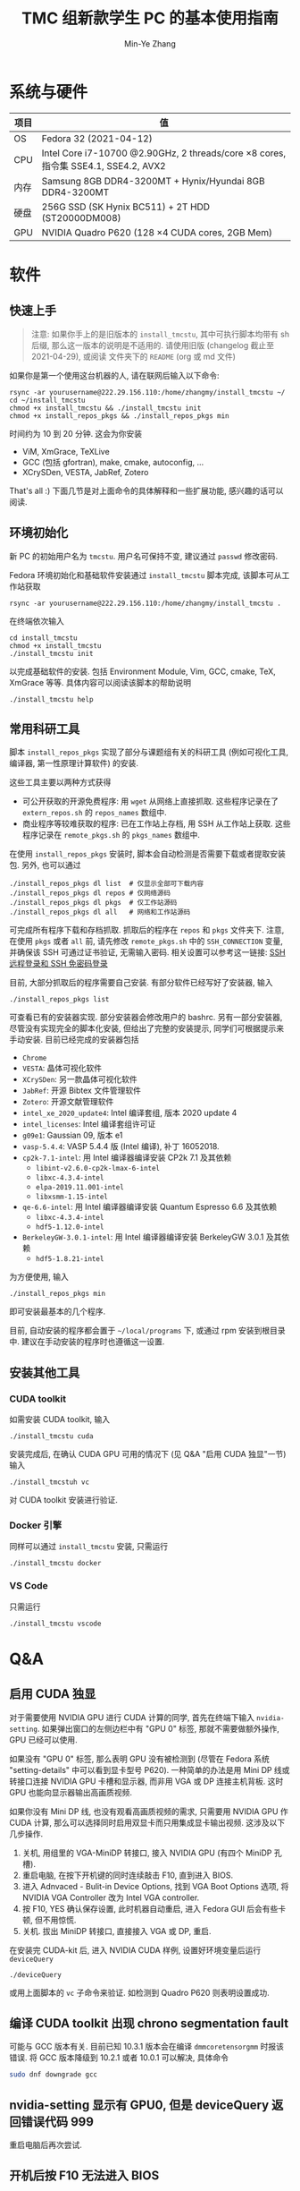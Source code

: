 #+TITLE: TMC 组新款学生 PC 的基本使用指南
#+EMAIL: stevezhang@pku.edu.cn
#+AUTHOR: Min-Ye Zhang
#+STARTUP: content
#+ROAM_TAGS: Tips
#+CREATED: [2021-04-12 Mon 17:02]
#+LATEX_CLASS: article
#+LATEX_COMPILER: xelatex
#+OPTIONS: email:t f:t

#+LATEX: \clearpage

* 系统与硬件
#+NAME: TMCSTU 主机系统与主要硬件规格
#+ATTR_LATEX: :booktabs t
| 项目 | 值                                                                                        |
|------+-------------------------------------------------------------------------------------------|
| OS   | Fedora 32 (2021-04-12)                                                                    |
| CPU  | Intel Core i7-10700 @2.90GHz, 2 threads/core \times 8 cores, 指令集 SSE4.1, SSE4.2, AVX2  |
| 内存 | Samsung 8GB DDR4-3200MT +  Hynix/Hyundai 8GB DDR4-3200MT                                  |
| 硬盘 | 256G SSD (SK Hynix BC511) + 2T HDD (ST20000DM008)                                         |
| GPU  | NVIDIA Quadro P620 (128 \times 4 CUDA cores, 2GB Mem)                                     |

* 软件
** 快速上手

#+begin_quote
注意: 如果你手上的是旧版本的 =install_tmcstu=, 其中可执行脚本均带有 sh 后缀,
那么这一版本的说明是不适用的. 请使用旧版 (changelog 截止至 2021-04-29), 或阅读
文件夹下的 =README= (org 或 md 文件)
#+end_quote

如果你是第一个使用这台机器的人, 请在联网后输入以下命令:

#+begin_src shell
rsync -ar yourusername@222.29.156.110:/home/zhangmy/install_tmcstu ~/
cd ~/install_tmcstu
chmod +x install_tmcstu && ./install_tmcstu init
chmod +x install_repos_pkgs && ./install_repos_pkgs min
#+end_src

时间约为 10 到 20 分钟. 这会为你安装

- ViM, XmGrace, TeXLive
- GCC (包括 gfortran), make, cmake, autoconfig, ...
- XCrySDen, VESTA, JabRef, Zotero

That's all :) 下面几节是对上面命令的具体解释和一些扩展功能, 感兴趣的话可以阅读.

** 环境初始化
新 PC 的初始用户名为 =tmcstu=. 用户名可保持不变, 建议通过 =passwd= 修改密码.

Fedora 环境初始化和基础软件安装通过 =install_tmcstu= 脚本完成,
该脚本可从工作站获取
#+begin_src shell
rsync -ar yourusername@222.29.156.110:/home/zhangmy/install_tmcstu .
#+end_src

在终端依次输入
#+begin_src shell
cd install_tmcstu
chmod +x install_tmcstu
./install_tmcstu init
#+end_src
以完成基础软件的安装.
包括 Environment Module, Vim, GCC, cmake, TeX, XmGrace 等等.
具体内容可以阅读该脚本的帮助说明
#+begin_src shell
./install_tmcstu help
#+end_src


** 常用科研工具
脚本 =install_repos_pkgs= 实现了部分与课题组有关的科研工具 (例如可视化工具, 编译器, 第一性原理计算软件)
的安装.


这些工具主要以两种方式获得

- 可公开获取的开源免费程序: 用 =wget= 从网络上直接抓取.
  这些程序记录在了 =extern_repos.sh= 的 =repos_names= 数组中.
- 商业程序等较难获取的程序: 已在工作站上存档, 用 SSH 从工作站上获取.
  这些程序记录在 =remote_pkgs.sh= 的 =pkgs_names= 数组中.

在使用 =install_repos_pkgs= 安装时, 脚本会自动检测是否需要下载或者提取安装包.
另外, 也可以通过
#+begin_src shell
./install_repos_pkgs dl list  # 仅显示全部可下载内容
./install_repos_pkgs dl repos # 仅网络源码
./install_repos_pkgs dl pkgs  # 仅工作站源码
./install_repos_pkgs dl all   # 网络和工作站源码
#+end_src
可完成所有程序下载和存档抓取. 抓取后的程序在 =repos= 和 =pkgs= 文件夹下.
注意, 在使用 =pkgs= 或者 =all= 前, 请先修改 =remote_pkgs.sh= 中的 =SSH_CONNECTION= 变量, 并确保该 SSH 可通过证书验证, 无需输入密码.
相关设置可以参考这一链接: [[https://blog.csdn.net/m0_37822234/article/details/82494556][SSH 远程登录和 SSH 免密码登录]]

目前, 大部分抓取后的程序需要自己安装. 有部分软件已经写好了安装器, 输入
#+begin_src shell
./install_repos_pkgs list
#+end_src
可查看已有的安装器实现. 部分安装器会修改用户的 bashrc.
另有一部分安装器, 尽管没有实现完全的脚本化安装, 但给出了完整的安装提示, 同学们可根据提示来手动安装.
目前已经完成的安装器包括

- =Chrome=
- =VESTA=: 晶体可视化软件
- =XCrySDen=: 另一款晶体可视化软件
- =JabRef=: 开源 Bibtex 文件管理软件
- =Zotero=: 开源文献管理软件
- =intel_xe_2020_update4=: Intel 编译套组, 版本 2020 update 4
- =intel_licenses=: Intel 编译套组许可证
- =g09e1=: Gaussian 09, 版本 e1
- =vasp-5.4.4=: VASP 5.4.4 版 (Intel 编译), 补丁 16052018.
- =cp2k-7.1-intel=: 用 Intel 编译器编译安装 CP2k 7.1 及其依赖
  - =libint-v2.6.0-cp2k-lmax-6-intel=
  - =libxc-4.3.4-intel=
  - =elpa-2019.11.001-intel=
  - =libxsmm-1.15-intel=
- =qe-6.6-intel=: 用 Intel 编译器编译安装 Quantum Espresso 6.6 及其依赖
  - =libxc-4.3.4-intel=
  - =hdf5-1.12.0-intel=
- =BerkeleyGW-3.0.1-intel=: 用 Intel 编译器编译安装 BerkeleyGW 3.0.1 及其依赖
  - =hdf5-1.8.21-intel=

为方便使用, 输入
#+begin_src shell
./install_repos_pkgs min
#+end_src
即可安装最基本的几个程序.

目前, 自动安装的程序都会置于 =~/local/programs= 下, 或通过 rpm 安装到根目录中.
建议在手动安装的程序时也遵循这一设置.
** 安装其他工具
*** CUDA toolkit
如需安装 CUDA toolkit, 输入
#+begin_src shell
./install_tmcstu cuda
#+end_src
安装完成后, 在确认 CUDA GPU 可用的情况下 (见 Q&A "启用 CUDA 独显"一节) 输入
#+begin_src shell
./install_tmcstuh vc
#+end_src
对 CUDA toolkit 安装进行验证.

*** Docker 引擎
同样可以通过 =install_tmcstu= 安装, 只需运行
#+begin_src shell
./install_tmcstu docker
#+end_src

*** VS Code
只需运行
#+begin_src shell
./install_tmcstu vscode
#+end_src

* Q&A
** 启用 CUDA 独显
对于需要使用 NVIDIA GPU 进行 CUDA 计算的同学, 首先在终端下输入 =nvidia-setting=.
如果弹出窗口的左侧边栏中有 "GPU 0" 标签, 那就不需要做额外操作, GPU 已经可以使用.

如果没有 "GPU 0" 标签, 那么表明 GPU 没有被检测到 (尽管在 Fedora 系统 "setting-details" 中可以看到显卡型号 P620).
一种简单的办法是用 Mini DP 线或转接口连接 NVIDIA GPU 卡槽和显示器, 而非用 VGA 或 DP 连接主机背板.
这时 GPU 也能向显示器输出高画质视频.

如果你没有 Mini DP 线, 也没有观看高画质视频的需求, 只需要用 NVIDIA GPU 作 CUDA 计算,
那么可以选择同时启用双显卡而只用集成显卡输出视频. 这涉及以下几步操作.

1. 关机, 用组里的 VGA-MiniDP 转接口, 接入 NVIDIA GPU (有四个 MiniDP 孔槽).
2. 重启电脑, 在按下开机键的同时连续敲击 F10, 直到进入 BIOS.
3. 进入 Adnvaced - Bulit-in Device Options, 找到 VGA Boot Options 选项, 将 NVIDIA VGA Controller 改为 Intel VGA controller.
4. 按 F10, YES 确认保存设置, 此时机器自动重启, 进入 Fedora GUI 后会有些卡顿, 但不用惊慌.
5. 关机. 拔出 MiniDP 转接口, 直接接入 VGA 或 DP, 重启.

在安装完 CUDA-kit 后, 进入 NVIDIA CUDA 样例, 设置好环境变量后运行 =deviceQuery=
#+begin_src shell
./deviceQuery
#+end_src
或用上面脚本的 =vc= 子命令来验证. 如检测到 Quadro P620 则表明设置成功.
** 编译 CUDA toolkit 出现 chrono segmentation fault
可能与 GCC 版本有关. 目前已知 10.3.1 版本会在编译 =dmmcoretensorgmm= 时报该错误.
将 GCC 版本降级到 10.2.1 或者 10.0.1 可以解决, 具体命令
#+begin_src bash
sudo dnf downgrade gcc
#+end_src

** nvidia-setting 显示有 GPU0, 但是 deviceQuery 返回错误代码 999
重启电脑后再次尝试.
** 开机后按 F10 无法进入 BIOS
这与 BIOS 设置有关. 按 F10 后若听到 "嘟" 的一声, 那么实际上已经进入 BIOS 了, 只是显示器没有能够显示 BIOS 界面.
为此需要保证 VGA Boot Options 的值与所接显卡一致. 在 BIOS 中修改该选项值的办法可参考 "启用 CUDA 独显"一节.
** 安装后无法 which 到可执行程序
一般来说, 你需要刷新 shell, 例如打开一个新的终端, 或者在原来终端下 =source ~/.bashrc=.

若在刷新 shell 后仍无法 which 到, 那么很有可能是安装器作者没有编写对应的 bashrc 修改.
此时需要你对照 =~/local/programs= 下的程序手动添加, 或者通知安装器作者修改.
** 为什么不使用 modulefile 来管理安装程序的环境变量
作者精力有限, 暂时没有实现的动力 :( 读者可根据对应 bashrc 代码块, 参考[[https://modules.readthedocs.io/en/latest/modulefile.html][这一链接]]编写自己的 modulefile.
** 无法从工作站提取程序存档
首先确认你有可用的工作站账号.
然后打开 =remote_pkgs.sh=, 修改 =SSH_CONNECTION= 为你连接工作站时所用的名称. 例如

#+begin_src shell
SSH_CONNECTION="zhangmy@222.29.156.110"
#+end_src

** 无法用 SSH 连接到 TMCSTU
首先确认 TMCSTU 的 IP 是否正确, 如果 TMCSTU 在路由器内网中 (一般来说 IP 以 =192.168= 开头), 还需确认路由器端口转发正常工作 (咨询管理员).
然后确认 TMCSTU 的 22 端口是否打开. 确认方法: 输入
#+begin_src shell
sudo vim /etc/ssh/sshd_config
#+end_src
确保有 =Port 22= 一行并且没有被注释掉 (=#=). 确认后, 输入
#+begin_src shell
sudo service sshd restart
#+end_src
重启 SSH 服务. 应该可以正常 SSH 连接到 TMCSTU.

在内网环境下, 公网 IP 端口转发和内网 IP 直连通常都是可以的.
一种比较特殊的情况是, 若 TMCSTU 用的是无线网卡, 那么你在内网下是无法通过端口转发连入的.
这一问题可能和网卡以及路由的端口转发逻辑有关, 但具体原因不清楚.
此时只能使用内网 IP 直连.
这一情况在 CCMETMC3 这个路由环境下验证过.

* Changelog
- 2021-06-17 增加 QE 和 BerkeleyGW 以及对应的 HDF5 安装器
- 2021-06-10 补充使用无线网卡的 TMCSTU 在内网 SSH 连接时的问题.
- 2021-05-26 补充 CUDA toolkit 安装和 SSH 连接的 QA.
- 2021-05-06 =dl= 子命令增加 list 选项以打印所有可下载的内容.
- 2021-05-05 移除可执行脚本名字中的 sh 后缀.
  - 将 =install_repos_pkgs= 中的 =PREFIX= 变量移入 =custom.sh=.
  - =init= 子命令不再引入 VS Code repo. Visual Studio code 的安装通过 =install_tmcstu= 子命令 =vscode= 完成.
- 2021-05-04 将 =install_tmcstu.sh= 中源码下载功能移入 =install_repos_pkgs.sh=.
- 2021-04-29 实现更多的安装器, 包括 Intel, CP2k 及其依赖.
- 2021-04-26 实现部分安装器
- 2021-04-12 草稿
